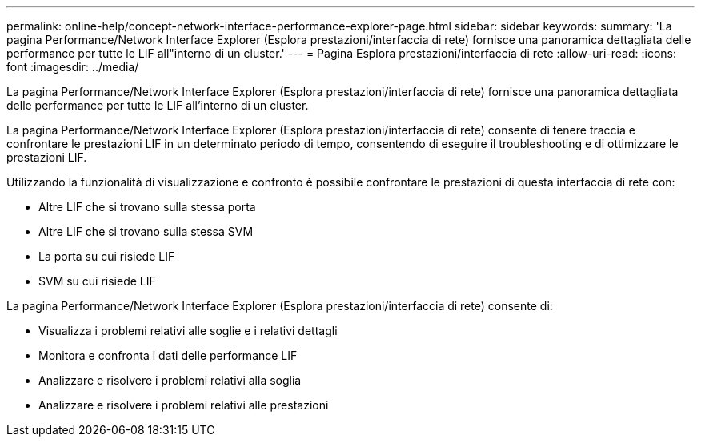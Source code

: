 ---
permalink: online-help/concept-network-interface-performance-explorer-page.html 
sidebar: sidebar 
keywords:  
summary: 'La pagina Performance/Network Interface Explorer (Esplora prestazioni/interfaccia di rete) fornisce una panoramica dettagliata delle performance per tutte le LIF all"interno di un cluster.' 
---
= Pagina Esplora prestazioni/interfaccia di rete
:allow-uri-read: 
:icons: font
:imagesdir: ../media/


[role="lead"]
La pagina Performance/Network Interface Explorer (Esplora prestazioni/interfaccia di rete) fornisce una panoramica dettagliata delle performance per tutte le LIF all'interno di un cluster.

La pagina Performance/Network Interface Explorer (Esplora prestazioni/interfaccia di rete) consente di tenere traccia e confrontare le prestazioni LIF in un determinato periodo di tempo, consentendo di eseguire il troubleshooting e di ottimizzare le prestazioni LIF.

Utilizzando la funzionalità di visualizzazione e confronto è possibile confrontare le prestazioni di questa interfaccia di rete con:

* Altre LIF che si trovano sulla stessa porta
* Altre LIF che si trovano sulla stessa SVM
* La porta su cui risiede LIF
* SVM su cui risiede LIF


La pagina Performance/Network Interface Explorer (Esplora prestazioni/interfaccia di rete) consente di:

* Visualizza i problemi relativi alle soglie e i relativi dettagli
* Monitora e confronta i dati delle performance LIF
* Analizzare e risolvere i problemi relativi alla soglia
* Analizzare e risolvere i problemi relativi alle prestazioni

